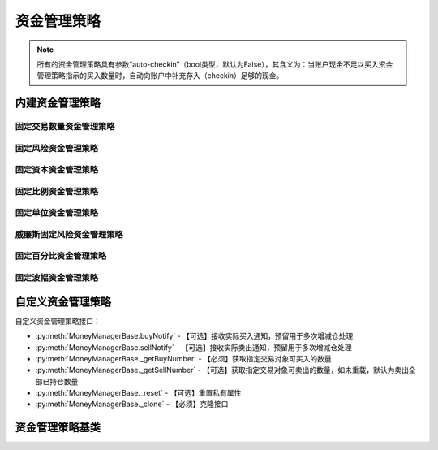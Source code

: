 .. py:currentmodule:: hikyuu.trade_sys
.. highlightlang:: python

资金管理策略
============

.. note::

    所有的资金管理策略具有参数“auto-checkin”（bool类型，默认为False），其含义为：当账户现金不足以买入资金管理策略指示的买入数量时，自动向账户中补充存入（checkin）足够的现金。


内建资金管理策略
----------------

固定交易数量资金管理策略
^^^^^^^^^^^^^^^^^^^^^^^^

.. py:function:: MM_FixedCount([n = 100])

    固定交易数量资金管理策略。每次买入固定的数量。
    
    :param int n: 每次买入的数量（应该是交易对象最小交易数量的整数，此处程序没有此进行判断）
    :return: 资金管理策略实例


固定风险资金管理策略
^^^^^^^^^^^^^^^^^^^^

.. py:function:: MM_FixedRisk([risk = 1000.00])

    :param float risk: 固定风险
    :return: 资金管理策略实例
    

固定资本资金管理策略
^^^^^^^^^^^^^^^^^^^^

.. py:function:: MM_FixedCapital([capital = 10000.0])

    :param float capital: 固定资本单位
    :return: 资金管理策略实例


固定比例资金管理策略
^^^^^^^^^^^^^^^^^^^^


固定单位资金管理策略
^^^^^^^^^^^^^^^^^^^^

.. py:function:: MM_FixedUnits([n = 33])

    :param int n: n个资金单位
    :return: 资金管理策略实例
    

威廉斯固定风险资金管理策略
^^^^^^^^^^^^^^^^^^^^^^^^^^  

    
    
固定百分比资金管理策略
^^^^^^^^^^^^^^^^^^^^^^

.. py:function:: MM_FixedPercent([p = 0.03])

    固定百分比风险模型。公式：P（头寸规模）＝ 账户余额 * 百分比 / R（每股的交易风险）。[BOOK3]_, [BOOK4]_ .
    
    :param float p: 百分比
    :return: 资金管理策略实例
    

固定波幅资金管理策略
^^^^^^^^^^^^^^^^^^^^


    

自定义资金管理策略
------------------

自定义资金管理策略接口：

* :py:meth:`MoneyManagerBase.buyNotify` - 【可选】接收实际买入通知，预留用于多次增减仓处理
* :py:meth:`MoneyManagerBase.sellNotify` - 【可选】接收实际卖出通知，预留用于多次增减仓处理
* :py:meth:`MoneyManagerBase._getBuyNumber` - 【必须】获取指定交易对象可买入的数量
* :py:meth:`MoneyManagerBase._getSellNumber` - 【可选】获取指定交易对象可卖出的数量，如未重载，默认为卖出全部已持仓数量
* :py:meth:`MoneyManagerBase._reset` - 【可选】重置私有属性
* :py:meth:`MoneyManagerBase._clone` - 【必须】克隆接口

资金管理策略基类
----------------

.. py:class:: MoneyManagerBase([name])

    资金管理策略基类
    
    .. py:attribute:: name 名称
        
    .. py:method:: getParam(name)

        获取指定的参数
        
        .. note::

            所有的资金管理策略具有参数“auto-checkin”（bool类型，默认为False），其含义为“当账户现金不足以买入资金管理策略指示的买入数量时，自动向账户中补充存入（checkin）足够的现金。
    
        :param str name: 参数名称
        :return: 参数值
        :raises out_of_range: 无此参数
        
    .. py:method:: setParam(name, value)
    
        设置参数
        
        :param str name: 参数名称
        :param value: 参数值
        :type value: int | bool | float | string
        :raises logic_error: Unsupported type! 不支持的参数类型

    .. py:method:: setTM(tm)
    
        :param TradeManager tm: 设置交易管理对象

    .. py:method:: setQuery(query)
    
        设置查询条件
    
        :param KQuery query:  查询条件
        
    .. py:method:: getQuery()
    
        获取查询条件
        
        :return: 查询条件
        :rtype: KQuery 
        
    .. py:method:: reset()
    
        复位操作
    
    .. py:method:: clone()
    
        克隆操作
        
    .. py:method:: getBuyNumber(datetime, stock, price, risk)
    
        获取指定交易对象可买入的数量
        
        :param Datetime datetime: 交易时间
        :param Stock stock: 交易对象
        :param float price: 交易价格
        :param float risk: 交易承担的风险，如果为0，表示全部损失，即市值跌至0元
        :return: 可买入数量
        :rtype: int
        
    .. py:method:: getSellNumber(datetime, stock, price, risk)
    
        获取指定交易对象可卖出的数量
        
        :param Datetime datetime: 交易时间
        :param Stock stock: 交易对象
        :param float price: 交易价格
        :param float risk: 新的交易承担的风险，如果为0，表示全部损失，即市值跌至0元
        :return: 可卖出数量
        :rtype: int
        
    .. py:method:: buyNotify(trade_record)
    
        【重载接口】交易系统发生实际买入操作时，通知交易变化情况，一般存在多次增减仓的情况才需要重载
        
        :param TradeRecord trade_record: 发生实际买入时的实际买入交易记录
        
    .. py:method:: sellNotify(trade_record)
    
        【重载接口】交易系统发生实际卖出操作时，通知实际交易变化情况，一般存在多次增减仓的情况才需要重载
        
        :param TradeRecord trade_record: 发生实际卖出时的实际卖出交易记录
    
    .. py:method:: _getBuyNumber(datetime, stock, price, risk)

        【重载接口】获取指定交易对象可买入的数量
        
        :param Datetime datetime: 交易时间
        :param Stock stock: 交易对象
        :param float price: 交易价格
        :param float risk: 交易承担的风险，如果为0，表示全部损失，即市值跌至0元
        :return: 可买入数量
        :rtype: int

    .. py:method:: _getSellNumber(datetime, stock, price, risk)
    
        【重载接口】获取指定交易对象可卖出的数量。如未重载，默认为卖出全部已持仓数量。
        
        :param Datetime datetime: 交易时间
        :param Stock stock: 交易对象
        :param float price: 交易价格
        :param float risk: 新的交易承担的风险，如果为0，表示全部损失，即市值跌至0元
        :return: 可卖出数量
        :rtype: int
        
    .. py:method:: _reset()
    
        【重载接口】子类复位接口，复位内部私有变量
    
    .. py:method:: _clone()
    
        【重载接口】子类克隆接口